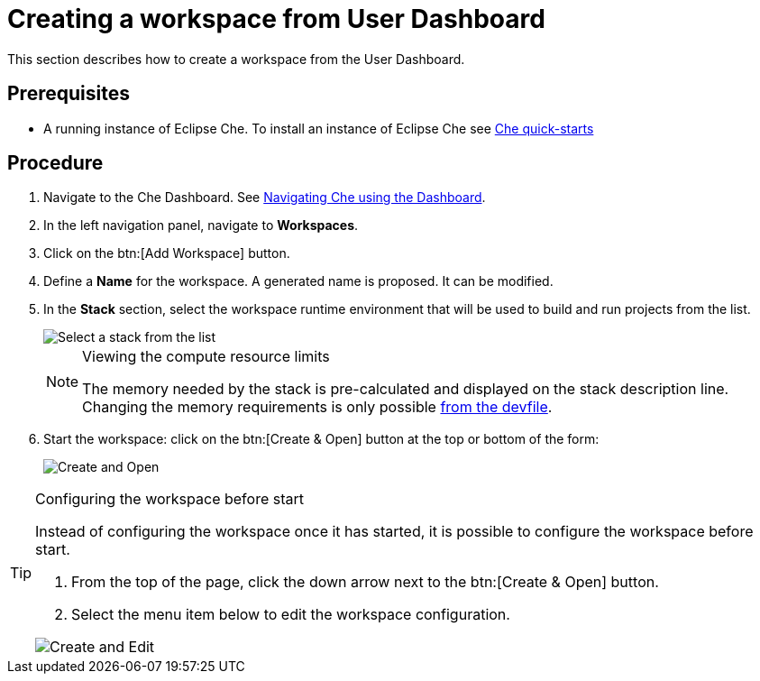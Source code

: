 [id="creating-a-workspace-from-user-dashboard_{context}"]
= Creating a workspace from User Dashboard

This section describes how to create a workspace from the User Dashboard.

[discrete]
== Prerequisites

* A running instance of Eclipse Che. To install an instance of Eclipse Che see link:{site-baseurl}che-7/che-quick-starts/[Che quick-starts]

[discrete]
== Procedure

. Navigate to the Che Dashboard. See link:{site-baseurl}che-7/navigating-che-using-the-dashboard/[Navigating Che using the Dashboard].

. In the left navigation panel, navigate to *Workspaces*.

. Click on the btn:[Add Workspace] button.

. Define a *Name* for the workspace. A generated name is proposed. It can be modified.

. In the *Stack* section, select the workspace runtime environment that will be used to build and run projects from the list.
+
image::workspaces/select-workpace.png[Select a stack from the list]
+
[NOTE]
.Viewing the compute resource limits
====
The memory needed by the stack is pre-calculated and displayed on the stack description line. Changing the memory requirements is only possible xref:#configure-devfile[from the devfile].
====

. Start the workspace: click on the btn:[Create & Open] button at the top or bottom of the form:
+
image::workspaces/create-and-open.png[Create and Open]

[TIP]
.Configuring the workspace before start
====
Instead of configuring the workspace once it has started, it is possible to configure the workspace before start.

. From the top of the page, click the down arrow next to the btn:[Create & Open] button.
. Select the menu item below to edit the workspace configuration.

image::workspaces/create-and-edit.png[Create and Edit]
====
